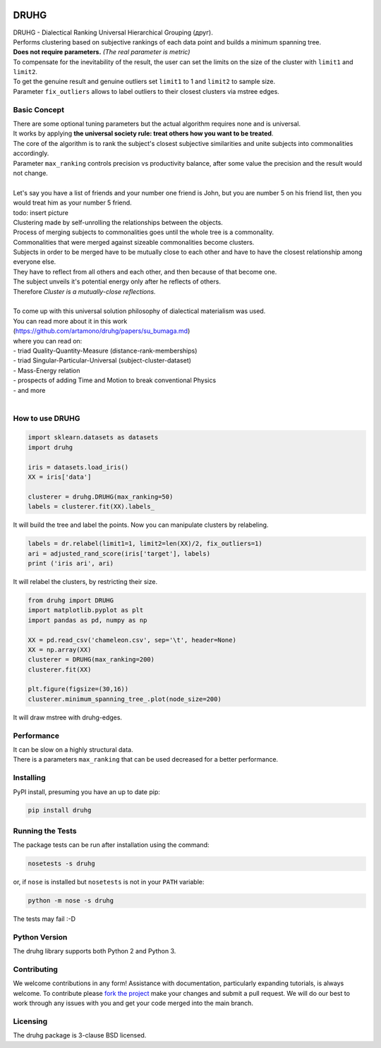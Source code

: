 .. image:: https://img.shields.io/pypi/v/druhg.svg
    :target: https://pypi.python.org/pypi/druhg/
    :alt: PyPI Version
.. image:: https://img.shields.io/pypi/l/druhg.svg
    :target: https://github.com/artamono/druhg/blob/master/LICENSE
    :alt: License

=====
DRUHG
=====

| DRUHG - Dialectical Ranking Universal Hierarchical Grouping (друг).
| Performs clustering based on subjective rankings of each data point and builds a minimum spanning tree.
| **Does not require parameters.** *(The real parameter is metric)*
| To compensate for the inevitability of the result, the user can set the limits on the size of the cluster with ``limit1`` and ``limit2``.
| To get the genuine result and genuine outliers set ``limit1`` to 1 and ``limit2`` to sample size.
| Parameter ``fix_outliers`` allows to label outliers to their closest clusters via mstree edges.

-------------
Basic Concept
-------------

| There are some optional tuning parameters but the actual algorithm requires none and is universal.
| It works by applying **the universal society rule: treat others how you want to be treated**.
| The core of the algorithm is to rank the subject's closest subjective similarities and unite subjects into commonalities accordingly.
| Parameter ``max_ranking`` controls precision vs productivity balance, after some value the precision and the result would not change.
|
| Let's say you have a list of friends and your number one friend is John, but you are number 5 on his friend list, then you would treat him as your number 5 friend.
| todo: insert picture
| Clustering made by self-unrolling the relationships between the objects.
| Process of merging subjects to commonalities goes until the whole tree is a commonality.
| Commonalities that were merged against sizeable commonalities become clusters.
| Subjects in order to be merged have to be mutually close to each other and have to have the closest relationship among everyone else.
| They have to reflect from all others and each other, and then because of that become one.
| The subject unveils it's potential energy only after he reflects of others.
| Therefore *Cluster is a mutually-close reflections.*
|
| To come up with this universal solution philosophy of dialectical materialism was used.
| You can read more about it in this work
| (https://github.com/artamono/druhg/papers/su_bumaga.md)
| where you can read on:
| - triad Quality-Quantity-Measure (distance-rank-memberships)
| - triad Singular-Particular-Universal (subject-cluster-dataset)
| - Mass-Energy relation
| - prospects of adding Time and Motion to break conventional Physics
| - and more
|

----------------
How to use DRUHG
----------------
.. code:: python

             import sklearn.datasets as datasets
             import druhg

             iris = datasets.load_iris()
             XX = iris['data']

             clusterer = druhg.DRUHG(max_ranking=50)
             labels = clusterer.fit(XX).labels_

It will build the tree and label the points. Now you can manipulate clusters by relabeling.

.. code:: python

             labels = dr.relabel(limit1=1, limit2=len(XX)/2, fix_outliers=1)
             ari = adjusted_rand_score(iris['target'], labels)
             print ('iris ari', ari)

It will relabel the clusters, by restricting their size.

.. code:: python

            from druhg import DRUHG
            import matplotlib.pyplot as plt
            import pandas as pd, numpy as np

            XX = pd.read_csv('chameleon.csv', sep='\t', header=None)
            XX = np.array(XX)
            clusterer = DRUHG(max_ranking=200)
            clusterer.fit(XX)

            plt.figure(figsize=(30,16))
            clusterer.minimum_spanning_tree_.plot(node_size=200)

It will draw mstree with druhg-edges.

.. image:: papers/pics/chameleon.jpg
    :width: 300px
    :align: center
    :height: 200px
    :alt: chameleon

-----------
Performance
-----------
| It can be slow on a highly structural data.
| There is a parameters ``max_ranking`` that can be used decreased for a better performance.

----------
Installing
----------

PyPI install, presuming you have an up to date pip:

.. code:: bash

    pip install druhg


-----------------
Running the Tests
-----------------

The package tests can be run after installation using the command:

.. code:: bash

    nosetests -s druhg

or, if ``nose`` is installed but ``nosetests`` is not in your ``PATH`` variable:

.. code:: bash

    python -m nose -s druhg

The tests may fail :-D

--------------
Python Version
--------------

The druhg library supports both Python 2 and Python 3. 


------------
Contributing
------------

We welcome contributions in any form! Assistance with documentation, particularly expanding tutorials,
is always welcome. To contribute please `fork the project <https://github.com/artamono/druhg/issues#fork-destination-box>`_ 
make your changes and submit a pull request. We will do our best to work through any issues with
you and get your code merged into the main branch.

---------
Licensing
---------

The druhg package is 3-clause BSD licensed.
